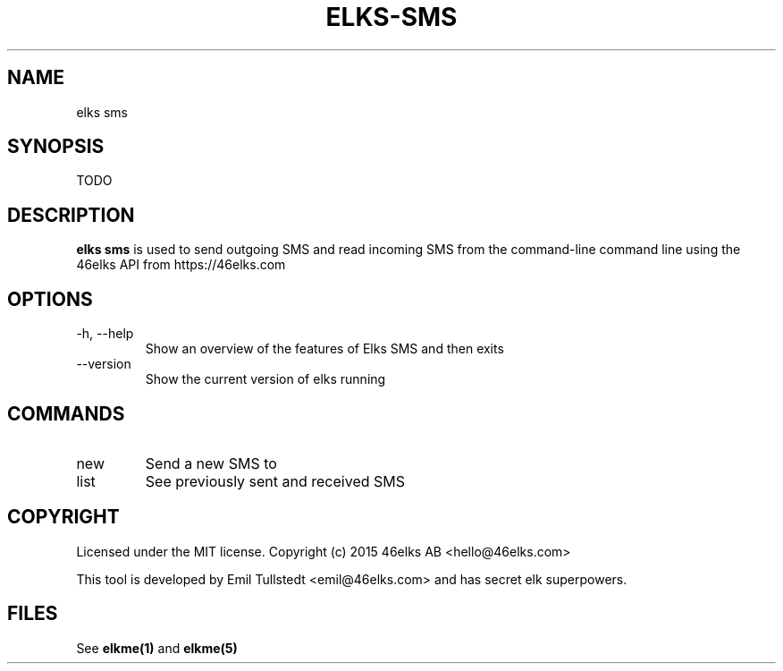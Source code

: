 .TH ELKS-SMS 1 "JUNE 2016" "elkme 0.1" "User Manuals"
.SH NAME
elks sms

.SH SYNOPSIS
TODO

.SH DESCRIPTION
.B elks sms
is used to send outgoing SMS and read incoming SMS from the command-line
command line using the 46elks API from https://46elks.com

.SH OPTIONS
.IP "-h, --help"
Show an overview of the features of Elks SMS and then exits
.IP "--version"
Show the current version of elks running

.SH COMMANDS
.IP new
Send a new SMS to 

.IP list
See previously sent and received SMS

.SH COPYRIGHT
Licensed under the MIT license.
Copyright (c) 2015 46elks AB <hello@46elks.com>

This tool is developed by Emil Tullstedt <emil@46elks.com> and has secret
elk superpowers.

.SH FILES
See \fBelkme(1)\fR and \fBelkme(5)\fR
